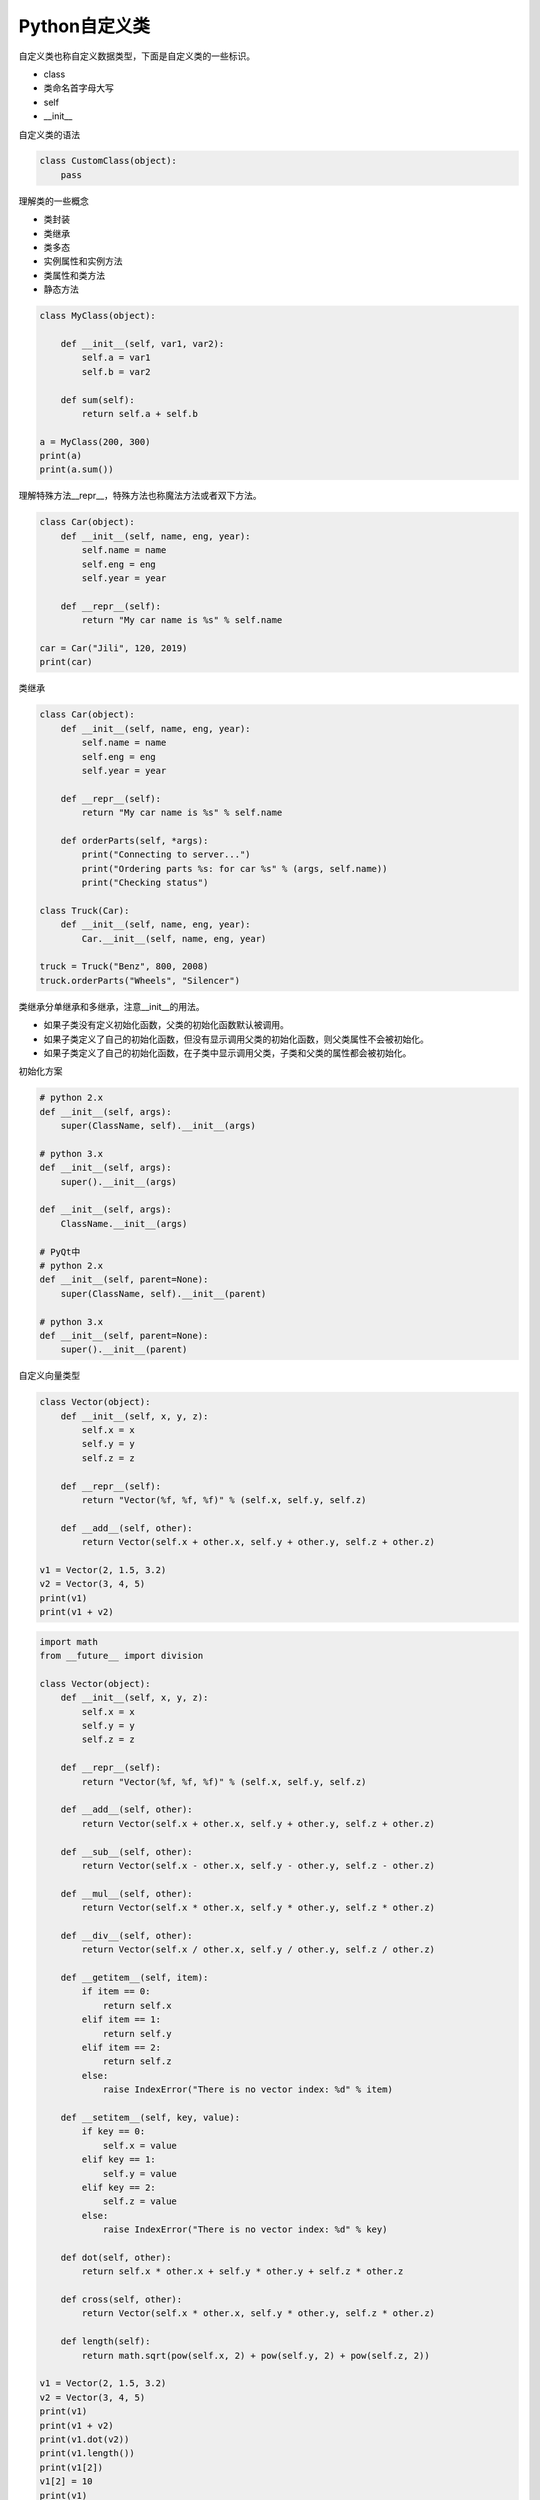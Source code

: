 =============================
Python自定义类
=============================

自定义类也称自定义数据类型，下面是自定义类的一些标识。

- class
- 类命名首字母大写
- self
- __init__

自定义类的语法

.. code-block:: python

    class CustomClass(object):
        pass

理解类的一些概念

- 类封装
- 类继承
- 类多态

- 实例属性和实例方法
- 类属性和类方法
- 静态方法

.. code-block:: python

    class MyClass(object):
        
        def __init__(self, var1, var2):
            self.a = var1
            self.b = var2
            
        def sum(self):
            return self.a + self.b
        
    a = MyClass(200, 300)
    print(a)
    print(a.sum())

理解特殊方法__repr__，特殊方法也称魔法方法或者双下方法。

.. code-block:: python

    class Car(object):
        def __init__(self, name, eng, year):
            self.name = name
            self.eng = eng
            self.year = year
        
        def __repr__(self):
            return "My car name is %s" % self.name
        
    car = Car("Jili", 120, 2019)
    print(car)

类继承

.. code-block:: python

    class Car(object):
        def __init__(self, name, eng, year):
            self.name = name
            self.eng = eng
            self.year = year
        
        def __repr__(self):
            return "My car name is %s" % self.name
        
        def orderParts(self, *args):
            print("Connecting to server...")
            print("Ordering parts %s: for car %s" % (args, self.name))
            print("Checking status")
        
    class Truck(Car):
        def __init__(self, name, eng, year):
            Car.__init__(self, name, eng, year)
            
    truck = Truck("Benz", 800, 2008)
    truck.orderParts("Wheels", "Silencer")

类继承分单继承和多继承，注意__init__的用法。

- 如果子类没有定义初始化函数，父类的初始化函数默认被调用。
- 如果子类定义了自己的初始化函数，但没有显示调用父类的初始化函数，则父类属性不会被初始化。
- 如果子类定义了自己的初始化函数，在子类中显示调用父类，子类和父类的属性都会被初始化。

初始化方案

.. code-block:: python

    # python 2.x
    def __init__(self, args):
        super(ClassName, self).__init__(args)

    # python 3.x
    def __init__(self, args):
        super().__init__(args)

    def __init__(self, args):
        ClassName.__init__(args)

    # PyQt中
    # python 2.x
    def __init__(self, parent=None):
        super(ClassName, self).__init__(parent)

    # python 3.x
    def __init__(self, parent=None):
        super().__init__(parent)

自定义向量类型

.. code-block:: python

    class Vector(object):
        def __init__(self, x, y, z):
            self.x = x
            self.y = y
            self.z = z
        
        def __repr__(self):
            return "Vector(%f, %f, %f)" % (self.x, self.y, self.z)
        
        def __add__(self, other):
            return Vector(self.x + other.x, self.y + other.y, self.z + other.z)
        
    v1 = Vector(2, 1.5, 3.2)
    v2 = Vector(3, 4, 5)
    print(v1)
    print(v1 + v2)

.. code-block:: python

    import math
    from __future__ import division

    class Vector(object):
        def __init__(self, x, y, z):
            self.x = x
            self.y = y
            self.z = z
        
        def __repr__(self):
            return "Vector(%f, %f, %f)" % (self.x, self.y, self.z)
        
        def __add__(self, other):
            return Vector(self.x + other.x, self.y + other.y, self.z + other.z)
        
        def __sub__(self, other):
            return Vector(self.x - other.x, self.y - other.y, self.z - other.z)
        
        def __mul__(self, other):
            return Vector(self.x * other.x, self.y * other.y, self.z * other.z)
        
        def __div__(self, other):
            return Vector(self.x / other.x, self.y / other.y, self.z / other.z)
        
        def __getitem__(self, item):
            if item == 0:
                return self.x
            elif item == 1:
                return self.y
            elif item == 2:
                return self.z
            else:
                raise IndexError("There is no vector index: %d" % item)
                
        def __setitem__(self, key, value):
            if key == 0:
                self.x = value
            elif key == 1:
                self.y = value
            elif key == 2:
                self.z = value
            else:
                raise IndexError("There is no vector index: %d" % key)
        
        def dot(self, other):
            return self.x * other.x + self.y * other.y + self.z * other.z
        
        def cross(self, other):
            return Vector(self.x * other.x, self.y * other.y, self.z * other.z)
        
        def length(self):
            return math.sqrt(pow(self.x, 2) + pow(self.y, 2) + pow(self.z, 2))
        
    v1 = Vector(2, 1.5, 3.2)
    v2 = Vector(3, 4, 5)
    print(v1)
    print(v1 + v2)
    print(v1.dot(v2))
    print(v1.length())
    print(v1[2])
    v1[2] = 10
    print(v1)

实例方法、类方法和静态方法

.. code-block:: python

    import string

    def getAllChars():
        all_letters = string.ascii_lowercase
        result=[]
        for letter in all_letters:
            result.append([letter, all_letters.find(letter)])
        return result

    def generateChars():
        all_letters = string.ascii_lowercase
        for letter in all_letters:
            yield letter, all_letters.find(letter)
            
    for i in generateChars():
        print("Letter: {0} - Index: {1}".format(*i))

语法糖与装饰器

- @property
- @classmethod
- @staticmethod

.. code-block:: python

    def check_args(func):
        def wrap(*args):
            args = filter(bool, args)
            func(*args)

        return wrap


    @check_args
    def test(*args):
        print(args)


    print(test)
    test(1, 0, 2, "", [], 3)

装饰器不一定非得是个函数返回包装对象，也可以是个类，通过__call__完成目标调用

.. code-block:: python

    class CheckArgs(object):
        def __init__(self, func):
            self._func = func

        def __call__(self, *args):
            args = filter(bool, args)
            self._func(*args)


    @CheckArgs
    def test(*args):
        print(args)


    print(test)
    test(1, 0, 2, "", [], 3)

为class提供装饰器

.. code-block:: python

    def singleton(cls):
        def wrap(*args, **kwargs):
            o = getattr(cls, "__instance__", None)

            if not o:
                o = cls(*args, **kwargs)
                cls.__instance__ = o

            return o

        return wrap


    @singleton
    class A(object):
        def __init__(self, x):
            self.x = x

    print(A)
    a, b = A(1), A(2)
    print(a is b)

类专属的装饰器

.. code-block:: python

    class Artist(object):
        _hits = ["John"]

        def __init__(self, name):
            self._name = name

        @property
        def name(self):
            return self._name

        @name.setter
        def name(self, name):

            if name not in CUSTOM_ARTIST:
                raise ValueError("%s is not a custom artist" % name)

            self._name = name

        @staticmethod
        def random_artist():
            return Artist(random.choice(CUSTOM_ARTIST))

        @classmethod
        def hits(cls):
            return cls._hits


    # rr = Artist("Andy Hu")
    # print(rr.name)
    # print(type(rr.name))
    # rr.name = "Andy"
    # print(rr.name)
    # rr2 = Artist.random_artist()
    # print(rr2.name)
    # print(Artist.hits())
    # print(Artist._hits)
    rr = Artist("Andy")
    print(rr.random_artist())
    # print(rr.hits())

私有属性与私有方法

在定义方法前面加__method即声明私有方法，理论上私有方法是不能被继承的，只能在当下定义的类中被调用，但Python的私有方法只是约定上的私有，实际是可以通过类名来访问。

- 类属性和类方法可以被实例对象来调用，也可以通过类名直接调用，一般是通过类名调用
- 静态方法可以被实例对象来调用
- 实例属性和实例方法只能通过实例对象来调用，不能通过类名直接调用
- 静态方法和类方法的区别是类方法可能需要访问类属性，和类还有那么点关系，静态方法是访问不了任何类属性或者实例属性的
